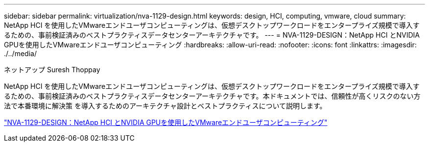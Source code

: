 ---
sidebar: sidebar 
permalink: virtualization/nva-1129-design.html 
keywords: design, HCI, computing, vmware, cloud 
summary: NetApp HCI を使用したVMwareエンドユーザコンピューティングは、仮想デスクトップワークロードをエンタープライズ規模で導入するための、事前検証済みのベストプラクティスデータセンターアーキテクチャです。 
---
= NVA-1129-DESIGN：NetApp HCI とNVIDIA GPUを使用したVMwareエンドユーザコンピューティング
:hardbreaks:
:allow-uri-read: 
:nofooter: 
:icons: font
:linkattrs: 
:imagesdir: ./../media/


ネットアップ Suresh Thoppay

[role="lead"]
NetApp HCI を使用したVMwareエンドユーザコンピューティングは、仮想デスクトップワークロードをエンタープライズ規模で導入するための、事前検証済みのベストプラクティスデータセンターアーキテクチャです。本ドキュメントでは、信頼性が高くリスクのない方法で本番環境に解決策 を導入するためのアーキテクチャ設計とベストプラクティスについて説明します。

link:https://www.netapp.com/pdf.html?item=/media/7121-nva1132designpdf.pdf["NVA-1129-DESIGN：NetApp HCI とNVIDIA GPUを使用したVMwareエンドユーザコンピューティング"^]
